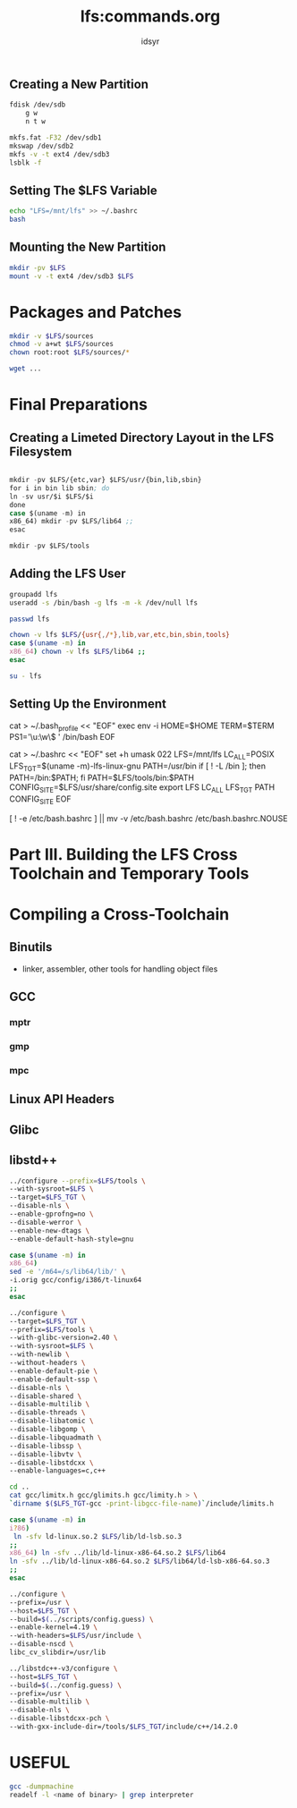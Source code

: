 #+TITLE: lfs:commands.org
#+AUTHOR: idsyr
#+STARTUP: showeverything
#+OPTIONS: toc:2

** Creating a New Partition
#+begin_src bash
fdisk /dev/sdb
    g w
    n t w

mkfs.fat -F32 /dev/sdb1
mkswap /dev/sdb2
mkfs -v -t ext4 /dev/sdb3
lsblk -f
#+end_src

** Setting The $LFS Variable
#+begin_src bash
echo "LFS=/mnt/lfs" >> ~/.bashrc
bash
#+end_src

** Mounting the New Partition
#+begin_src bash
mkdir -pv $LFS
mount -v -t ext4 /dev/sdb3 $LFS
#+end_src

* Packages and Patches
#+begin_src bash
mkdir -v $LFS/sources
chmod -v a+wt $LFS/sources
chown root:root $LFS/sources/*

wget ...
#+end_src


* Final Preparations
** Creating a Limeted Directory Layout in the LFS Filesystem
#+begin_src emacs-lisp

mkdir -pv $LFS/{etc,var} $LFS/usr/{bin,lib,sbin}
for i in bin lib sbin; do
ln -sv usr/$i $LFS/$i
done
case $(uname -m) in
x86_64) mkdir -pv $LFS/lib64 ;;
esac

mkdir -pv $LFS/tools
#+end_src

** Adding the LFS User
#+begin_src bash
groupadd lfs
useradd -s /bin/bash -g lfs -m -k /dev/null lfs
#+end_src

#+begin_src bash
passwd lfs

chown -v lfs $LFS/{usr{,/*},lib,var,etc,bin,sbin,tools}
case $(uname -m) in
x86_64) chown -v lfs $LFS/lib64 ;;
esac

su - lfs
#+end_src

** Setting Up the Environment
#+beign_src bash
cat > ~/.bash_profile << "EOF"
exec env -i HOME=$HOME TERM=$TERM PS1='\u:\w\$ ' /bin/bash
EOF

cat > ~/.bashrc << "EOF"
set +h
umask 022
LFS=/mnt/lfs
LC_ALL=POSIX
LFS_TGT=$(uname -m)-lfs-linux-gnu
PATH=/usr/bin
if [ ! -L /bin ]; then PATH=/bin:$PATH; fi
PATH=$LFS/tools/bin:$PATH
CONFIG_SITE=$LFS/usr/share/config.site
export LFS LC_ALL LFS_TGT PATH CONFIG_SITE
EOF

[ ! -e /etc/bash.bashrc ] || mv -v /etc/bash.bashrc /etc/bash.bashrc.NOUSE
#+end_src






* Part III. Building the LFS Cross Toolchain and Temporary Tools
* Compiling a Cross-Toolchain
** Binutils
- linker, assembler, other tools for handling object files
** GCC
*** mptr
*** gmp
*** mpc
** Linux API Headers
** Glibc
** libstd++


#+begin_src bash
../configure --prefix=$LFS/tools \
--with-sysroot=$LFS \
--target=$LFS_TGT \
--disable-nls \
--enable-gprofng=no \
--disable-werror \
--enable-new-dtags \
--enable-default-hash-style=gnu
#+end_src




#+begin_src bash
case $(uname -m) in
x86_64)
sed -e '/m64=/s/lib64/lib/' \
-i.orig gcc/config/i386/t-linux64
;;
esac

../configure \
--target=$LFS_TGT \
--prefix=$LFS/tools \
--with-glibc-version=2.40 \
--with-sysroot=$LFS \
--with-newlib \
--without-headers \
--enable-default-pie \
--enable-default-ssp \
--disable-nls \
--disable-shared \
--disable-multilib \
--disable-threads \
--disable-libatomic \
--disable-libgomp \
--disable-libquadmath \
--disable-libssp \
--disable-libvtv \
--disable-libstdcxx \
--enable-languages=c,c++

cd ..
cat gcc/limitx.h gcc/glimits.h gcc/limity.h > \
`dirname $($LFS_TGT-gcc -print-libgcc-file-name)`/include/limits.h

case $(uname -m) in
i?86)
 ln -sfv ld-linux.so.2 $LFS/lib/ld-lsb.so.3
;;
x86_64) ln -sfv ../lib/ld-linux-x86-64.so.2 $LFS/lib64
ln -sfv ../lib/ld-linux-x86-64.so.2 $LFS/lib64/ld-lsb-x86-64.so.3
;;
esac
#+end_src


#+begin_src bash
../configure \
--prefix=/usr \
--host=$LFS_TGT \
--build=$(../scripts/config.guess) \
--enable-kernel=4.19 \
--with-headers=$LFS/usr/include \
--disable-nscd \
libc_cv_slibdir=/usr/lib
#+end_src

#+begin_src bash
../libstdc++-v3/configure \
--host=$LFS_TGT \
--build=$(../config.guess) \
--prefix=/usr \
--disable-multilib \
--disable-nls \
--disable-libstdcxx-pch \
--with-gxx-include-dir=/tools/$LFS_TGT/include/c++/14.2.0
#+end_src


* USEFUL
#+begin_src bash
gcc -dumpmachine
readelf -l <name of binary> | grep interpreter
#+end_src
